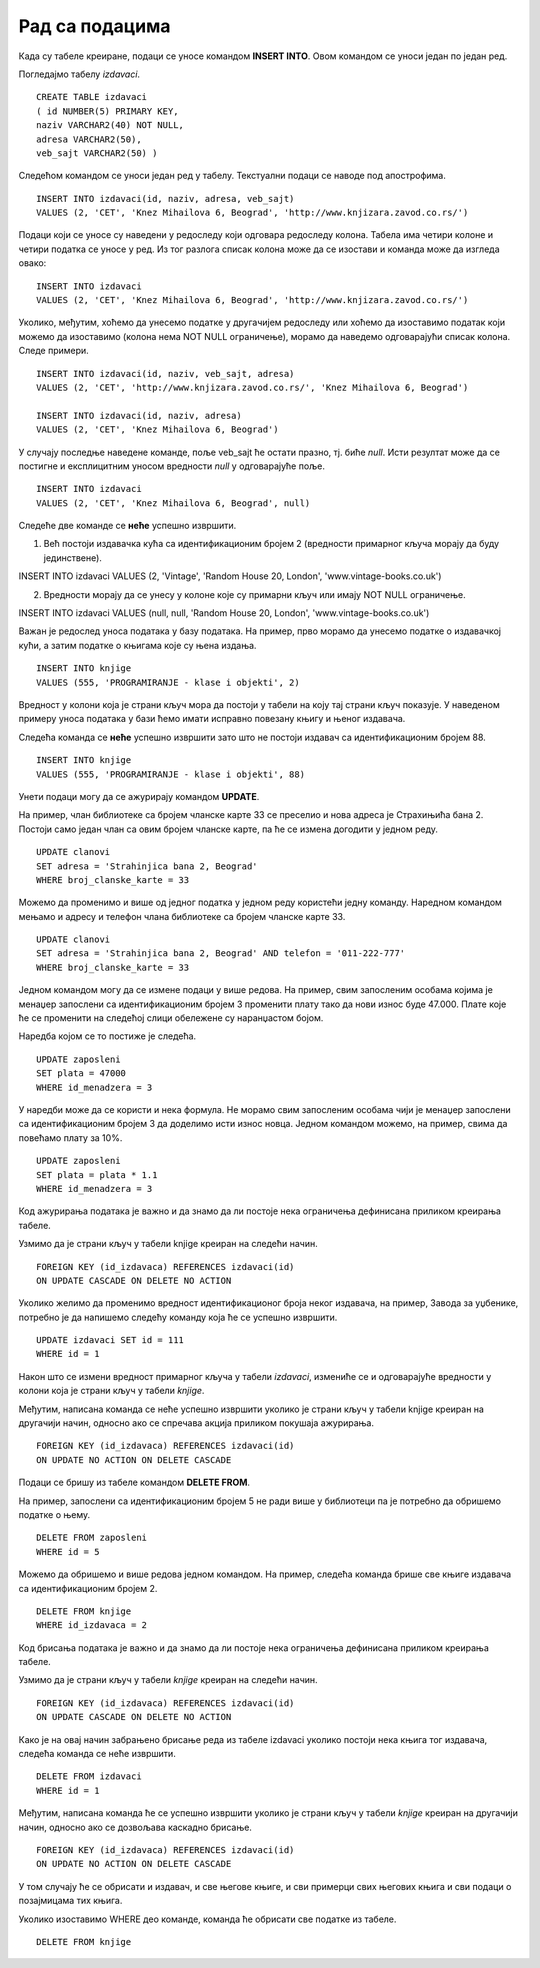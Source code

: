 Рад са подацима
===============

.. infonote::

 Подаци који се налазе у базама су корисни уколико су исправни и уколико можемо ефикасно из њих да добијемо важне 
 информације. За обраду и претрагу података употребљава се команда SELECT, која се назива упит и којој ће бити касније 
 посвећено доста пажње. Да бисмо могли да је користимо, потребно је прво да имамо податке и да су ти подаци ажурирани. 
 Постоје посебне команде за унос, ажурирање и брисање података. Већина система за управљање базама података има 
 графички кориснички интерфејс који обезбеђује удобан и једноставан рад са подацима. Овај интерфејс се незнатно 
 разликује од система до система, а заједничко им је то да се након било које акције у позадини извршава одговарајућа 
 команда језика *SQL*. Упознаћеш и ове команде да би разумео како се у релационим базама података заправо ради са подацима. 
 
Када су табеле креиране, подаци се уносе командом **INSERT INTO**. Овом командом се уноси један по један ред. 

Погледајмо табелу *izdavaci*. 

::

 CREATE TABLE izdavaci
 ( id NUMBER(5) PRIMARY KEY, 
 naziv VARCHAR2(40) NOT NULL, 
 adresa VARCHAR2(50), 
 veb_sajt VARCHAR2(50) )
 
Следећом командом се уноси један ред у табелу. Текстуални подаци се наводе под апострофима. 

::

 INSERT INTO izdavaci(id, naziv, adresa, veb_sajt)
 VALUES (2, 'CET', 'Knez Mihailova 6, Beograd', 'http://www.knjizara.zavod.co.rs/')

Подаци који се уносе су наведени у редоследу који одговара редоследу колона. 
Табела има четири колоне и четири податка се уносе у ред. Из тог разлога списак колона може да се изостави и 
команда може да изгледа овако:

::

 INSERT INTO izdavaci
 VALUES (2, 'CET', 'Knez Mihailova 6, Beograd', 'http://www.knjizara.zavod.co.rs/')

Уколико, међутим, хоћемо да унесемо податке у другачијем редоследу или хоћемо да изоставимо податак који можемо да 
изоставимо (колона нема NOT NULL ограничење), морамо да наведемо одговарајући списак колона. Следе примери.

::

 INSERT INTO izdavaci(id, naziv, veb_sajt, adresa)
 VALUES (2, 'CET', 'http://www.knjizara.zavod.co.rs/', 'Knez Mihailova 6, Beograd')

 INSERT INTO izdavaci(id, naziv, adresa)
 VALUES (2, 'CET', 'Knez Mihailova 6, Beograd')

У случају последње наведене команде, поље veb_sajt ће остати празно, тј. биће *null*. Исти резултат може да се постигне 
и експлицитним уносом вредности *null* у одговарајуће поље. 

::

 INSERT INTO izdavaci
 VALUES (2, 'CET', 'Knez Mihailova 6, Beograd', null)

Следеће две команде се **неће** успешно извршити.

1) Већ постоји издавачка кућа са идентификационим бројем 2 (вредности примарног кључа морају да буду јединствене).

INSERT INTO izdavaci
VALUES (2, 'Vintage', 'Random House 20, London', 'www.vintage-books.co.uk')

2) Вредности морају да се унесу у колоне које су примарни кључ или имају NOT NULL ограничење.  

INSERT INTO izdavaci
VALUES (null, null, 'Random House 20, London', 'www.vintage-books.co.uk')

Важан је редослед уноса података у базу података. На пример, прво морамо да унесемо податке о издавачкој кући, а затим 
податке о књигама које су њена издања. 

::

 INSERT INTO knjige 
 VALUES (555, 'PROGRAMIRANJE - klase i objekti', 2)

Вредност у колони која је страни кључ мора да постоји у табели на коју тај страни кључ показује. У наведеном примеру 
уноса података у бази ћемо имати исправно повезану књигу и њеног издавача. 

.. image:: ../../_images/slika_308a.png
   :width: 780
   :align: center
   
Следећа командa се **неће** успешно извршити зато што не постоји издавач са идентификационим бројем 88. 

::

 INSERT INTO knjige 
 VALUES (555, 'PROGRAMIRANJE - klase i objekti', 88)

Унети подаци могу да се ажурирају командом **UPDATE**. 

На пример, члан библиотеке са бројем чланске карте 33 се преселио и нова адреса је Страхињића бана 2. Постоји само 
један члан са овим бројем чланске карте, па ће се измена догодити у једном реду. 

::

 UPDATE clanovi
 SET adresa = 'Strahinjica bana 2, Beograd'
 WHERE broj_clanske_karte = 33

Можемо да променимо и више од једног податка у једном реду користећи једну команду. Наредном командом мењамо и адресу и 
телефон члана библиотеке са бројем чланске карте 33.

::

 UPDATE clanovi
 SET adresa = 'Strahinjica bana 2, Beograd' AND telefon = '011-222-777'
 WHERE broj_clanske_karte = 33

Једном командом могу да се измене подаци у више редова. На пример, свим запосленим особама којима је менаџер запослени 
са идентификационим бројем 3 променити плату тако да нови износ буде 47.000. Плате које ће се променити на следећој 
слици обележене су наранџастом бојом. 

.. image:: ../../_images/slika_308b.png
   :width: 780
   :align: center 
   
Наредба којом се то постиже је следећа.

::

 UPDATE zaposleni
 SET plata = 47000
 WHERE id_menadzera = 3

У наредби може да се користи и нека формула. Не морамо свим запосленим особама чији је менаџер запослени са 
идентификационим бројем 3 да доделимо исти износ новца. Једном командом можемо, на пример, свима да повећамо плату 
за 10%. 

::

 UPDATE zaposleni
 SET plata = plata * 1.1
 WHERE id_menadzera = 3

Код ажурирања података је важно и да знамо да ли постоје нека ограничења дефинисана приликом креирања табеле. 

Узмимо да је страни кључ у табели knjige креиран на следећи начин. 

::

 FOREIGN KEY (id_izdavaca) REFERENCES izdavaci(id) 
 ON UPDATE CASCADE ON DELETE NO ACTION

Уколико желимо да променимо вредност идентификационог броја неког издавача, на пример, Завода за уџбенике, потребно 
је да напишемо следећу команду која ће се успешно извршити. 

::

 UPDATE izdavaci SET id = 111 
 WHERE id = 1 

Након што се измени вредност примарног кључа у табели *izdavaci*, измениће се и одговарајуће вредности у колони која је 
страни кључ у табели *knjige*. 

.. image:: ../../_images/slika_308c.png
   :width: 780
   :align: center 

Међутим, написана команда се неће успешно извршити уколико је страни кључ у табели knjige креиран на другачији начин, 
односно ако се спречава акција приликом покушаја ажурирања. 

::

 FOREIGN KEY (id_izdavaca) REFERENCES izdavaci(id) 
 ON UPDATE NO ACTION ON DELETE CASCADE 

Подаци се бришу из табеле командом **DELETE FROM**.  

На пример, запослени са идентификационим бројем 5 не ради више у библиотеци па је потребно да обришемо податке о њему. 

::

 DELETE FROM zaposleni
 WHERE id = 5

Можемо да обришемо и више редова једном командом. На пример, следећа команда брише све књиге издавача са 
идентификационим бројем 2. 

::

 DELETE FROM knjige
 WHERE id_izdavaca = 2

Код брисања података је важно и да знамо да ли постоје нека ограничења дефинисана приликом креирања табеле. 

Узмимо да је страни кључ у табели *knjige* креиран на следећи начин. 

::

 FOREIGN KEY (id_izdavaca) REFERENCES izdavaci(id) 
 ON UPDATE CASCADE ON DELETE NO ACTION

Како је на овај начин забрањено брисање реда из табеле izdavaci уколико постоји нека књига тог издавача, следећа 
команда се неће извршити. 

::

 DELETE FROM izdavaci
 WHERE id = 1

Међутим, написана команда ће сe успешно извршити уколико је страни кључ у табели *knjige* креиран на другачији начин, 
односно ако се дозвољава каскадно брисање. 

::

 FOREIGN KEY (id_izdavaca) REFERENCES izdavaci(id) 
 ON UPDATE NO ACTION ON DELETE CASCADE 

У том случају ће се обрисати и издавач, и све његове књиге, и сви примерци свих његових књига и сви подаци о 
позајмицама тих књига. 

.. image:: ../../_images/slika_308d.png
   :width: 780
   :align: center 

Уколико изоставимо WHERE део команде, команда ће обрисати све податке из табеле. 

::

 DELETE FROM knjige

